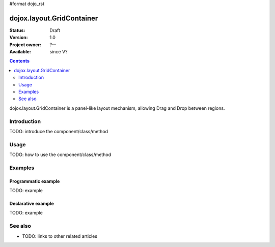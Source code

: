 #format dojo_rst

dojox.layout.GridContainer
==========================

:Status: Draft
:Version: 1.0
:Project owner: ?--
:Available: since V?

.. contents::
   :depth: 2

dojox.layout.GridContainer is a panel-like layout mechanism, allowing Drag and Drop between regions.


============
Introduction
============

TODO: introduce the component/class/method


=====
Usage
=====

TODO: how to use the component/class/method

.. code-block :: javascript
 :linenos:

 <script type="text/javascript">
   // your code
 </script>



========
Examples
========

Programmatic example
--------------------

TODO: example

Declarative example
-------------------

TODO: example


========
See also
========

* TODO: links to other related articles
